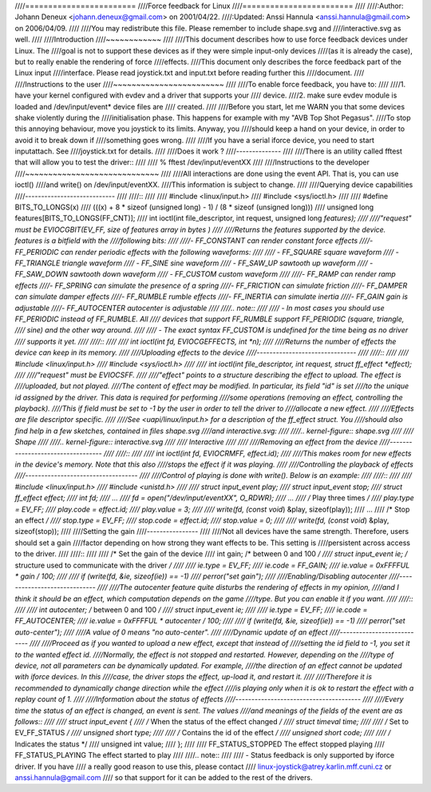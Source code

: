 ////========================
////Force feedback for Linux
////========================
////
////:Author: Johann Deneux <johann.deneux@gmail.com> on 2001/04/22.
////:Updated: Anssi Hannula <anssi.hannula@gmail.com> on 2006/04/09.
////
////You may redistribute this file. Please remember to include shape.svg and
////interactive.svg as well.
////
////Introduction
////~~~~~~~~~~~~
////
////This document describes how to use force feedback devices under Linux. The
////goal is not to support these devices as if they were simple input-only devices
////(as it is already the case), but to really enable the rendering of force
////effects.
////This document only describes the force feedback part of the Linux input
////interface. Please read joystick.txt and input.txt before reading further this
////document.
////
////Instructions to the user
////~~~~~~~~~~~~~~~~~~~~~~~~
////
////To enable force feedback, you have to:
////
////1. have your kernel configured with evdev and a driver that supports your
////   device.
////2. make sure evdev module is loaded and /dev/input/event* device files are
////   created.
////
////Before you start, let me WARN you that some devices shake violently during the
////initialisation phase. This happens for example with my "AVB Top Shot Pegasus".
////To stop this annoying behaviour, move you joystick to its limits. Anyway, you
////should keep a hand on your device, in order to avoid it to break down if
////something goes wrong.
////
////If you have a serial iforce device, you need to start inputattach. See
////joystick.txt for details.
////
////Does it work ?
////--------------
////
////There is an utility called fftest that will allow you to test the driver::
////
////    % fftest /dev/input/eventXX
////
////Instructions to the developer
////~~~~~~~~~~~~~~~~~~~~~~~~~~~~~
////
////All interactions are done using the event API. That is, you can use ioctl()
////and write() on /dev/input/eventXX.
////This information is subject to change.
////
////Querying device capabilities
////----------------------------
////
////::
////
////    #include <linux/input.h>
////    #include <sys/ioctl.h>
////
////    #define BITS_TO_LONGS(x) \
////	    (((x) + 8 * sizeof (unsigned long) - 1) / (8 * sizeof (unsigned long)))
////    unsigned long features[BITS_TO_LONGS(FF_CNT)];
////    int ioctl(int file_descriptor, int request, unsigned long *features);
////
////"request" must be EVIOCGBIT(EV_FF, size of features array in bytes )
////
////Returns the features supported by the device. features is a bitfield with the
////following bits:
////
////- FF_CONSTANT	can render constant force effects
////- FF_PERIODIC	can render periodic effects with the following waveforms:
////
////  - FF_SQUARE	  square waveform
////  - FF_TRIANGLE	  triangle waveform
////  - FF_SINE	  sine waveform
////  - FF_SAW_UP	  sawtooth up waveform
////  - FF_SAW_DOWN	  sawtooth down waveform
////  - FF_CUSTOM	  custom waveform
////
////- FF_RAMP       can render ramp effects
////- FF_SPRING	can simulate the presence of a spring
////- FF_FRICTION	can simulate friction
////- FF_DAMPER	can simulate damper effects
////- FF_RUMBLE	rumble effects
////- FF_INERTIA    can simulate inertia
////- FF_GAIN	gain is adjustable
////- FF_AUTOCENTER	autocenter is adjustable
////
////.. note::
////
////    - In most cases you should use FF_PERIODIC instead of FF_RUMBLE. All
////      devices that support FF_RUMBLE support FF_PERIODIC (square, triangle,
////      sine) and the other way around.
////
////    - The exact syntax FF_CUSTOM is undefined for the time being as no driver
////      supports it yet.
////
////::
////
////    int ioctl(int fd, EVIOCGEFFECTS, int *n);
////
////Returns the number of effects the device can keep in its memory.
////
////Uploading effects to the device
////-------------------------------
////
////::
////
////    #include <linux/input.h>
////    #include <sys/ioctl.h>
////
////    int ioctl(int file_descriptor, int request, struct ff_effect *effect);
////
////"request" must be EVIOCSFF.
////
////"effect" points to a structure describing the effect to upload. The effect is
////uploaded, but not played.
////The content of effect may be modified. In particular, its field "id" is set
////to the unique id assigned by the driver. This data is required for performing
////some operations (removing an effect, controlling the playback).
////This if field must be set to -1 by the user in order to tell the driver to
////allocate a new effect.
////
////Effects are file descriptor specific.
////
////See <uapi/linux/input.h> for a description of the ff_effect struct.  You
////should also find help in a few sketches, contained in files shape.svg
////and interactive.svg:
////
////.. kernel-figure:: shape.svg
////
////    Shape
////
////.. kernel-figure:: interactive.svg
////
////    Interactive
////
////
////Removing an effect from the device
////----------------------------------
////
////::
////
////    int ioctl(int fd, EVIOCRMFF, effect.id);
////
////This makes room for new effects in the device's memory. Note that this also
////stops the effect if it was playing.
////
////Controlling the playback of effects
////-----------------------------------
////
////Control of playing is done with write(). Below is an example:
////
////::
////
////    #include <linux/input.h>
////    #include <unistd.h>
////
////	struct input_event play;
////	struct input_event stop;
////	struct ff_effect effect;
////	int fd;
////   ...
////	fd = open("/dev/input/eventXX", O_RDWR);
////   ...
////	/* Play three times */
////	play.type = EV_FF;
////	play.code = effect.id;
////	play.value = 3;
////
////	write(fd, (const void*) &play, sizeof(play));
////   ...
////	/* Stop an effect */
////	stop.type = EV_FF;
////	stop.code = effect.id;
////	stop.value = 0;
////
////	write(fd, (const void*) &play, sizeof(stop));
////
////Setting the gain
////----------------
////
////Not all devices have the same strength. Therefore, users should set a gain
////factor depending on how strong they want effects to be. This setting is
////persistent across access to the driver.
////
////::
////
////    /* Set the gain of the device
////    int gain;		/* between 0 and 100 */
////    struct input_event ie;	/* structure used to communicate with the driver */
////
////    ie.type = EV_FF;
////    ie.code = FF_GAIN;
////    ie.value = 0xFFFFUL * gain / 100;
////
////    if (write(fd, &ie, sizeof(ie)) == -1)
////	perror("set gain");
////
////Enabling/Disabling autocenter
////-----------------------------
////
////The autocenter feature quite disturbs the rendering of effects in my opinion,
////and I think it should be an effect, which computation depends on the game
////type. But you can enable it if you want.
////
////::
////
////    int autocenter;		/* between 0 and 100 */
////    struct input_event ie;
////
////    ie.type = EV_FF;
////    ie.code = FF_AUTOCENTER;
////    ie.value = 0xFFFFUL * autocenter / 100;
////
////    if (write(fd, &ie, sizeof(ie)) == -1)
////	perror("set auto-center");
////
////A value of 0 means "no auto-center".
////
////Dynamic update of an effect
////---------------------------
////
////Proceed as if you wanted to upload a new effect, except that instead of
////setting the id field to -1, you set it to the wanted effect id.
////Normally, the effect is not stopped and restarted. However, depending on the
////type of device, not all parameters can be dynamically updated. For example,
////the direction of an effect cannot be updated with iforce devices. In this
////case, the driver stops the effect, up-load it, and restart it.
////
////Therefore it is recommended to dynamically change direction while the effect
////is playing only when it is ok to restart the effect with a replay count of 1.
////
////Information about the status of effects
////---------------------------------------
////
////Every time the status of an effect is changed, an event is sent. The values
////and meanings of the fields of the event are as follows::
////
////    struct input_event {
////    /* When the status of the effect changed */
////	    struct timeval time;
////
////    /* Set to EV_FF_STATUS */
////	    unsigned short type;
////
////    /* Contains the id of the effect */
////	    unsigned short code;
////
////    /* Indicates the status */
////	    unsigned int value;
////    };
////
////    FF_STATUS_STOPPED	The effect stopped playing
////    FF_STATUS_PLAYING	The effect started to play
////
////.. note::
////
////    - Status feedback is only supported by iforce driver. If you have
////      a really good reason to use this, please contact
////      linux-joystick@atrey.karlin.mff.cuni.cz or anssi.hannula@gmail.com
////      so that support for it can be added to the rest of the drivers.
